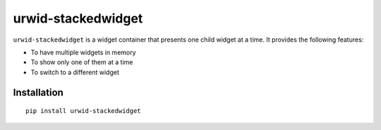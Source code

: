 ===================
urwid-stackedwidget
===================

``urwid-stackedwidget`` is a widget container that presents one child widget at a time. It provides the following features:

- To have multiple widgets in memory
- To show only one of them at a time
- To switch to a different widget



Installation
============

::

    pip install urwid-stackedwidget
